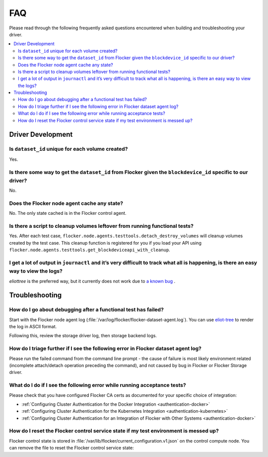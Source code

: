 .. _build-flocker-driver-faq:

===
FAQ
===

Please read through the following frequently asked questions encountered when building and troubleshooting your driver.

.. contents::
    :local:
    :backlinks: none

Driver Development
==================

Is ``dataset_id`` unique for each volume created?
-------------------------------------------------

Yes.

Is there some way to get the ``dataset_id`` from Flocker given the ``blockdevice_id`` specific to our driver?
-------------------------------------------------------------------------------------------------------------

No.

Does the Flocker node agent cache any state?
--------------------------------------------

No.
The only state cached is in the Flocker control agent.

Is there a script to cleanup volumes leftover from running functional tests?
-----------------------------------------------------------------------------

Yes.
After each test case, ``flocker.node.agents.testtools.detach_destroy_volumes`` will cleanup volumes created by the test case.
This cleanup function is registered for you if you load your API using ``flocker.node.agents.testtools.get_blockdeviceapi_with_cleanup``.


I get a lot of output in ``journactl`` and it’s very difficult to track what all is happening, is there an easy way to view the logs?
-------------------------------------------------------------------------------------------------------------------------------------

`eliottree` is the preferred way, but it currently does not work due to `a known bug <https://github.com/jonathanj/eliottree/issues/28>`_ .

Troubleshooting
===============

How do I go about debugging after a functional test has failed?
---------------------------------------------------------------

Start with the Flocker node agent log (:file:`/var/log/flocker/flocker-dataset-agent.log`).
You can use `eliot-tree <https://github.com/jonathanj/eliottree>`_ to render the log in ASCII format.

Following this, review the storage driver log, then storage backend logs.

How do I triage further if I see the following error in Flocker dataset agent log?
----------------------------------------------------------------------------------

.. prompt:: bash $

   Command '['mount', '/dev/sdb', '/flocker/c39e7d1c-7c9e-6029-4c30-42ab8b44a991']' returned non-zero exit status 32

Please run the failed command from the command line prompt - the cause of failure is most likely environment related (incomplete attach/detach operation preceding the command), and not caused by bug in Flocker or Flocker Storage driver.

What do I do if I see the following error while running acceptance tests?
-------------------------------------------------------------------------

.. prompt:: bash $ auto

   $ /root//flocker/flocker-tutorial/bin//python  /root/f/flocker/admin/run-acceptance-tests -—provider=managed  —-distribution=centos-7 -—config-file=/etc/flocker/acceptancetests.yml
   Generating certificates in: /tmp/tmp24HnaK
   Created control-172.22.21.75.crt and control-172.22.21.75.key
   Copy these files to the directory /etc/flocker on your control service machine.
   Rename the files to control-service.crt and control-service.key and set the correct permissions by running chmod 0600 on both files.
   Created allison.crt. You can now give it to your API enduser so they can access the control service API.
   Created 40d78681-5755-48c6-8e28-c36bf5a485c5.crt. Copy it over to /etc/flocker/node.crt on your node machine and sure to chmod 0600 it.
   Created 03e53f5a-894f-44e4-8296-0c319a689179.crt. Copy it over to /etc/flocker/node.crt on your node machine and sure to chmod 0600 it.

Please check that you have configured Flocker CA certs as documented for your specific choice of integration:

* :ref:`Configuring Cluster Authentication for the Docker Integration <authentication-docker>`
* :ref:`Configuring Cluster Authentication for the Kubernetes Integration <authentication-kubernetes>`
* :ref:`Configuring Cluster Authentication for an Integration of Flocker with Other Systems <authentication-docker>`

How do I reset the Flocker control service state if my test environment is messed up?
-------------------------------------------------------------------------------------

Flocker control state is stored in :file:`/var/lib/flocker/current_configuration.v1.json` on the control compute node.
You can remove the file to reset the Flocker control service state:


.. prompt:: bash $

        systemctl stop flocker-control
        rm /var/lib/flocker/current_configuration.v1.json
        systemctl start flocker-control
